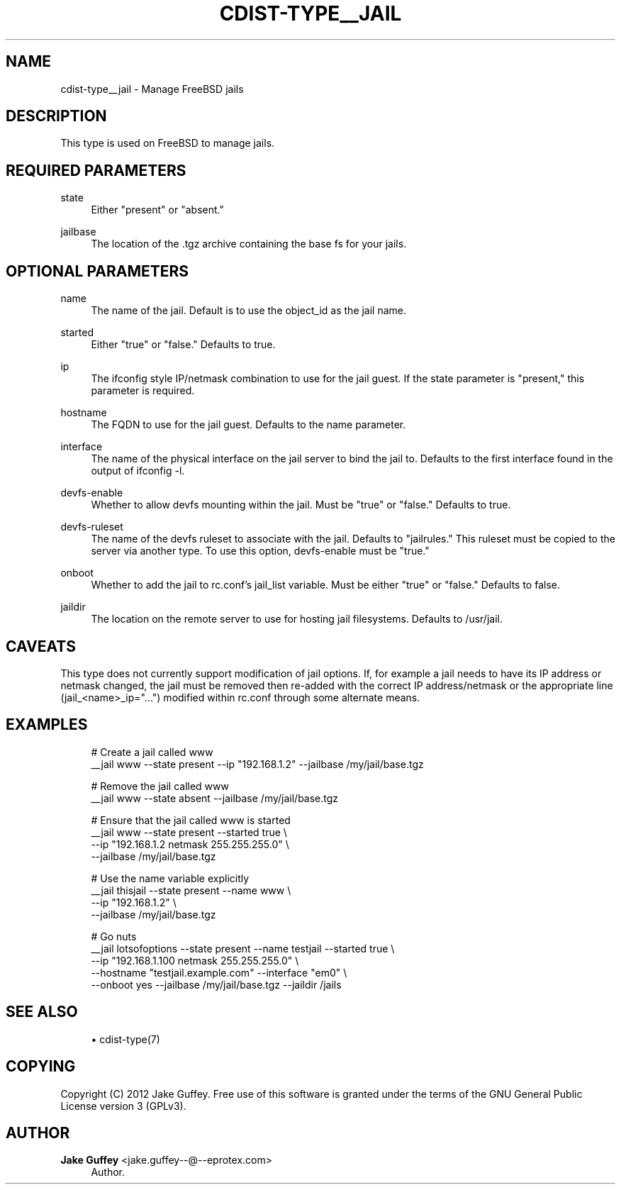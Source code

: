 '\" t
.\"     Title: cdist-type__jail
.\"    Author: Jake Guffey <jake.guffey--@--eprotex.com>
.\" Generator: DocBook XSL Stylesheets v1.77.1 <http://docbook.sf.net/>
.\"      Date: 11/07/2012
.\"    Manual: \ \&
.\"    Source: \ \&
.\"  Language: English
.\"
.TH "CDIST\-TYPE__JAIL" "7" "11/07/2012" "\ \&" "\ \&"
.\" -----------------------------------------------------------------
.\" * Define some portability stuff
.\" -----------------------------------------------------------------
.\" ~~~~~~~~~~~~~~~~~~~~~~~~~~~~~~~~~~~~~~~~~~~~~~~~~~~~~~~~~~~~~~~~~
.\" http://bugs.debian.org/507673
.\" http://lists.gnu.org/archive/html/groff/2009-02/msg00013.html
.\" ~~~~~~~~~~~~~~~~~~~~~~~~~~~~~~~~~~~~~~~~~~~~~~~~~~~~~~~~~~~~~~~~~
.ie \n(.g .ds Aq \(aq
.el       .ds Aq '
.\" -----------------------------------------------------------------
.\" * set default formatting
.\" -----------------------------------------------------------------
.\" disable hyphenation
.nh
.\" disable justification (adjust text to left margin only)
.ad l
.\" -----------------------------------------------------------------
.\" * MAIN CONTENT STARTS HERE *
.\" -----------------------------------------------------------------
.SH "NAME"
cdist-type__jail \- Manage FreeBSD jails
.SH "DESCRIPTION"
.sp
This type is used on FreeBSD to manage jails\&.
.SH "REQUIRED PARAMETERS"
.PP
state
.RS 4
Either "present" or "absent\&."
.RE
.PP
jailbase
.RS 4
The location of the \&.tgz archive containing the base fs for your jails\&.
.RE
.SH "OPTIONAL PARAMETERS"
.PP
name
.RS 4
The name of the jail\&. Default is to use the object_id as the jail name\&.
.RE
.PP
started
.RS 4
Either "true" or "false\&." Defaults to true\&.
.RE
.PP
ip
.RS 4
The ifconfig style IP/netmask combination to use for the jail guest\&. If the state parameter is "present," this parameter is required\&.
.RE
.PP
hostname
.RS 4
The FQDN to use for the jail guest\&. Defaults to the name parameter\&.
.RE
.PP
interface
.RS 4
The name of the physical interface on the jail server to bind the jail to\&. Defaults to the first interface found in the output of ifconfig \-l\&.
.RE
.PP
devfs\-enable
.RS 4
Whether to allow devfs mounting within the jail\&. Must be "true" or "false\&." Defaults to true\&.
.RE
.PP
devfs\-ruleset
.RS 4
The name of the devfs ruleset to associate with the jail\&. Defaults to "jailrules\&." This ruleset must be copied to the server via another type\&. To use this option, devfs\-enable must be "true\&."
.RE
.PP
onboot
.RS 4
Whether to add the jail to rc\&.conf\(cqs jail_list variable\&. Must be either "true" or "false\&." Defaults to false\&.
.RE
.PP
jaildir
.RS 4
The location on the remote server to use for hosting jail filesystems\&. Defaults to /usr/jail\&.
.RE
.SH "CAVEATS"
.sp
This type does not currently support modification of jail options\&. If, for example a jail needs to have its IP address or netmask changed, the jail must be removed then re\-added with the correct IP address/netmask or the appropriate line (jail_<name>_ip="\&...") modified within rc\&.conf through some alternate means\&.
.SH "EXAMPLES"
.sp
.if n \{\
.RS 4
.\}
.nf
# Create a jail called www
__jail www \-\-state present \-\-ip "192\&.168\&.1\&.2" \-\-jailbase /my/jail/base\&.tgz

# Remove the jail called www
__jail www \-\-state absent \-\-jailbase /my/jail/base\&.tgz

# Ensure that the jail called www is started
__jail www \-\-state present \-\-started true \e
   \-\-ip "192\&.168\&.1\&.2 netmask 255\&.255\&.255\&.0" \e
   \-\-jailbase /my/jail/base\&.tgz

# Use the name variable explicitly
__jail thisjail \-\-state present \-\-name www \e
   \-\-ip "192\&.168\&.1\&.2" \e
   \-\-jailbase /my/jail/base\&.tgz

# Go nuts
__jail lotsofoptions \-\-state present \-\-name testjail \-\-started true \e
   \-\-ip "192\&.168\&.1\&.100 netmask 255\&.255\&.255\&.0" \e
   \-\-hostname "testjail\&.example\&.com" \-\-interface "em0" \e
   \-\-onboot yes \-\-jailbase /my/jail/base\&.tgz \-\-jaildir /jails
.fi
.if n \{\
.RE
.\}
.SH "SEE ALSO"
.sp
.RS 4
.ie n \{\
\h'-04'\(bu\h'+03'\c
.\}
.el \{\
.sp -1
.IP \(bu 2.3
.\}
cdist\-type(7)
.RE
.SH "COPYING"
.sp
Copyright (C) 2012 Jake Guffey\&. Free use of this software is granted under the terms of the GNU General Public License version 3 (GPLv3)\&.
.SH "AUTHOR"
.PP
\fBJake Guffey\fR <\&jake\&.guffey\-\-@\-\-eprotex\&.com\&>
.RS 4
Author.
.RE
